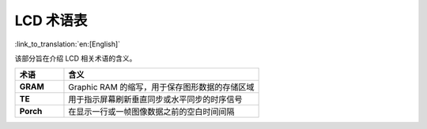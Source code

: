 LCD 术语表
===========================

:link_to_translation:`en:[English]`

该部分旨在介绍 LCD 相关术语的含义。

.. _LCD_术语表:

.. list-table::
    :widths: 20 80
    :header-rows: 1

    * - 术语
      - 含义
    * - **GRAM**
      - Graphic RAM 的缩写，用于保存图形数据的存储区域
    * - **TE**
      - 用于指示屏幕刷新垂直同步或水平同步的时序信号
    * - **Porch**
      - 在显示一行或一帧图像数据之前的空白时间间隔
